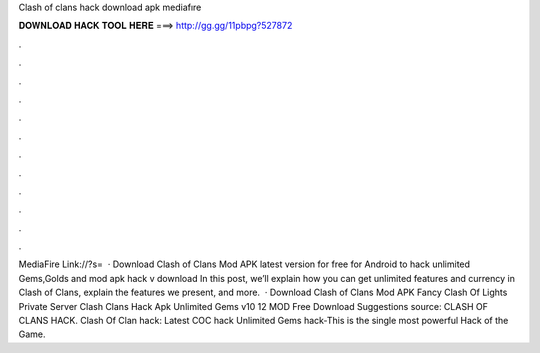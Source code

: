 Clash of clans hack download apk mediafıre

𝐃𝐎𝐖𝐍𝐋𝐎𝐀𝐃 𝐇𝐀𝐂𝐊 𝐓𝐎𝐎𝐋 𝐇𝐄𝐑𝐄 ===> http://gg.gg/11pbpg?527872

.

.

.

.

.

.

.

.

.

.

.

.

MediaFire Link://?s=  · Download Clash of Clans Mod APK latest version for free for Android to hack unlimited Gems,Golds and  mod apk hack v download In this post, we’ll explain how you can get unlimited features and currency in Clash of Clans, explain the features we present, and more.  · Download Clash of Clans Mod APK Fancy Clash Of Lights Private Server Clash Clans Hack Apk Unlimited Gems v10 12 MOD Free Download Suggestions source: CLASH OF CLANS HACK. Clash Of Clan hack: Latest COC hack Unlimited Gems hack-This is the single most powerful Hack of the Game.